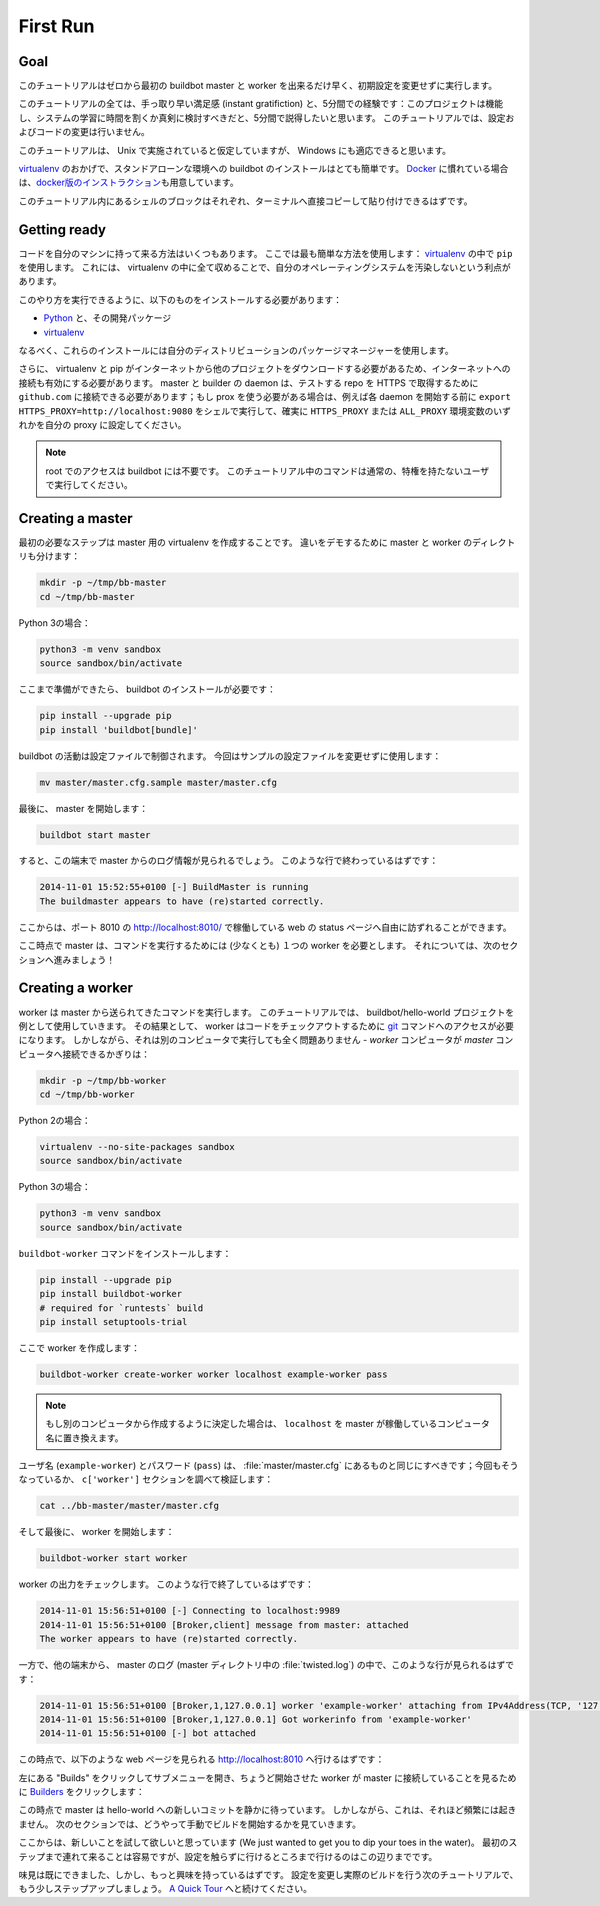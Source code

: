 .. first-run-label:

==================================================
First Run
==================================================

Goal
--------------------------------------------------

このチュートリアルはゼロから最初の buildbot master と worker を出来るだけ早く、初期設定を変更せずに実行します。

このチュートリアルの全ては、手っ取り早い満足感 (instant gratifiction) と、5分間での経験です：このプロジェクトは機能し、システムの学習に時間を割くか真剣に検討すべきだと、5分間で説得したいと思います。
このチュートリアルでは、設定およびコードの変更は行いません。

このチュートリアルは、 Unix で実施されていると仮定していますが、 Windows にも適応できると思います。

virtualenv_ のおかげで、スタンドアローンな環境への buildbot のインストールはとても簡単です。
Docker_ に慣れている場合は、\ `docker版のインストラクション <https://docs.buildbot.net/current/tutorial/docker.html#first-run-docker-label>`_\ 
も用意しています。

このチュートリアル内にあるシェルのブロックはそれぞれ、ターミナルへ直接コピーして貼り付けできるはずです。

.. _Docker: https://docker.com

.. _getting-code-label:

Getting ready
--------------------------------------------------

コードを自分のマシンに持って来る方法はいくつもあります。
ここでは最も簡単な方法を使用します： virtualenv_ の中で ``pip`` を使用します。
これには、 virtualenv の中に全て収めることで、自分のオペレーティングシステムを汚染しないという利点があります。

このやり方を実行できるように、以下のものをインストールする必要があります：

* Python_ と、その開発パッケージ
* virtualenv_

.. _Python: https://www.python.org/
.. _virtualenv: https://pypi.python.org/pypi/virtualenv

なるべく、これらのインストールには自分のディストリビューションのパッケージマネージャーを使用します。

さらに、 virtualenv と pip がインターネットから他のプロジェクトをダウンロードする必要があるため、インターネットへの接続も有効にする必要があります。 master と builder の daemon は、テストする repo を HTTPS で取得するために ``github.com`` に接続できる必要があります；もし prox を使う必要がある場合は、例えば各 daemon を開始する前に ``export HTTPS_PROXY=http://localhost:9080`` をシェルで実行して、確実に ``HTTPS_PROXY`` または ``ALL_PROXY`` 環境変数のいずれかを自分の proxy に設定してください。

.. note::

    root でのアクセスは buildbot には不要です。
    このチュートリアル中のコマンドは通常の、特権を持たないユーザで実行してください。

Creating a master
--------------------------------------------------

最初の必要なステップは master 用の virtualenv を作成することです。
違いをデモするために master と worker のディレクトリも分けます：

.. code-block:: bash

  mkdir -p ~/tmp/bb-master
  cd ~/tmp/bb-master


Python 3の場合：

.. code-block:: bash

  python3 -m venv sandbox
  source sandbox/bin/activate

ここまで準備ができたら、 buildbot のインストールが必要です：

.. code-block:: bash

  pip install --upgrade pip
  pip install 'buildbot[bundle]'

buildbot の活動は設定ファイルで制御されます。
今回はサンプルの設定ファイルを変更せずに使用します：

.. code-block:: bash

  mv master/master.cfg.sample master/master.cfg

最後に、 master を開始します：

.. code-block:: bash

  buildbot start master

すると、この端末で master からのログ情報が見られるでしょう。
このような行で終わっているはずです：

.. code-block:: none

    2014-11-01 15:52:55+0100 [-] BuildMaster is running
    The buildmaster appears to have (re)started correctly.

ここからは、ポート 8010 の http://localhost:8010/ で稼働している web の status ページへ自由に訪ずれることができます。

ここ時点で master は、コマンドを実行するためには (少なくとも) １つの worker を必要とします。
それについては、次のセクションへ進みましょう！

Creating a worker
--------------------------------------------------

worker は master から送られてきたコマンドを実行します。
このチュートリアルでは、 buildbot/hello-world プロジェクトを例として使用していきます。
その結果として、 worker はコードをチェックアウトするために git_ コマンドへのアクセスが必要になります。
しかしながら、それは別のコンピュータで実行しても全く問題ありません - *worker* コンピュータが *master* コンピュータへ接続できるかぎりは：

.. code-block:: bash

  mkdir -p ~/tmp/bb-worker
  cd ~/tmp/bb-worker

Python 2の場合：

.. code-block:: bash

  virtualenv --no-site-packages sandbox
  source sandbox/bin/activate

Python 3の場合：

.. code-block:: bash

  python3 -m venv sandbox
  source sandbox/bin/activate

``buildbot-worker`` コマンドをインストールします：

.. code-block:: bash

   pip install --upgrade pip
   pip install buildbot-worker
   # required for `runtests` build
   pip install setuptools-trial

ここで worker を作成します：

.. code-block:: bash

  buildbot-worker create-worker worker localhost example-worker pass

.. note:: もし別のコンピュータから作成するように決定した場合は、 ``localhost`` を master が稼働しているコンピュータ名に置き換えます。

ユーザ名 (``example-worker``) とパスワード (``pass``) は、 :file:`master/master.cfg` にあるものと同じにすべきです；今回もそうなっているか、 ``c['worker']`` セクションを調べて検証します：

.. code-block:: bash

  cat ../bb-master/master/master.cfg

そして最後に、 worker を開始します：

.. code-block:: bash

  buildbot-worker start worker

worker の出力をチェックします。
このような行で終了しているはずです：

.. code-block:: none

  2014-11-01 15:56:51+0100 [-] Connecting to localhost:9989
  2014-11-01 15:56:51+0100 [Broker,client] message from master: attached
  The worker appears to have (re)started correctly.

一方で、他の端末から、 master のログ (master ディレクトリ中の :file:`twisted.log`) の中で、このような行が見られるはずです：

.. code-block:: none

  2014-11-01 15:56:51+0100 [Broker,1,127.0.0.1] worker 'example-worker' attaching from IPv4Address(TCP, '127.0.0.1', 54015)
  2014-11-01 15:56:51+0100 [Broker,1,127.0.0.1] Got workerinfo from 'example-worker'
  2014-11-01 15:56:51+0100 [-] bot attached

この時点で、以下のような web ページを見られる http://localhost:8010 へ行けるはずです：

.. image:: _images/index.png
   :alt: index page

左にある "Builds" をクリックしてサブメニューを開き、ちょうど開始させた worker が master に接続していることを見るために `Builders <http://localhost:8010/#/builders>`_ をクリックします：

.. image:: _images/builders.png
   :alt: builder runtests is active.

この時点で master は hello-world への新しいコミットを静かに待っています。
しかしながら、これは、それほど頻繁には起きません。
次のセクションでは、どうやって手動でビルドを開始するかを見ていきます。

ここからは、新しいことを試して欲しいと思っています (We just wanted to get you to dip your toes in the water)。
最初のステップまで連れて来ることは容易ですが、設定を触らずに行けるところまで行けるのはこの辺りまでです。

味見は既にできました、しかし、もっと興味を持っているはずです。
設定を変更し実際のビルドを行う次のチュートリアルで、もう少しステップアップしましょう。
`A Quick Tour <https://docs.buildbot.net/current/tutorial/tour.html#quick-tour-label>`_ へと続けてください。

.. _git: https://git-scm.com/


